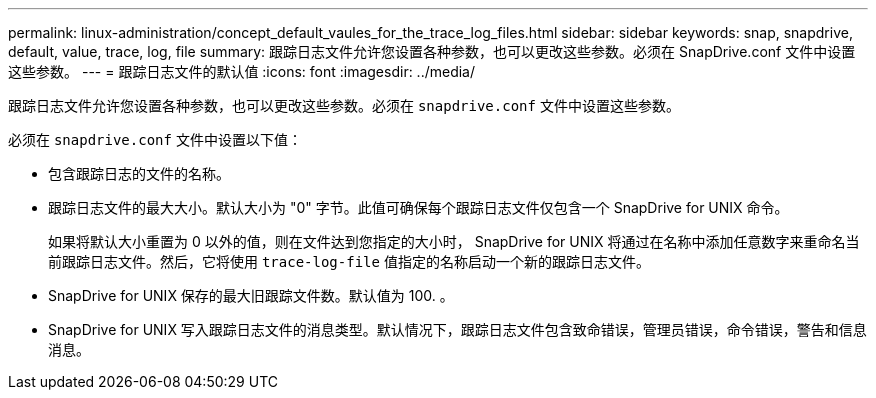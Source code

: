 ---
permalink: linux-administration/concept_default_vaules_for_the_trace_log_files.html 
sidebar: sidebar 
keywords: snap, snapdrive, default, value, trace, log, file 
summary: 跟踪日志文件允许您设置各种参数，也可以更改这些参数。必须在 SnapDrive.conf 文件中设置这些参数。 
---
= 跟踪日志文件的默认值
:icons: font
:imagesdir: ../media/


[role="lead"]
跟踪日志文件允许您设置各种参数，也可以更改这些参数。必须在 `snapdrive.conf` 文件中设置这些参数。

必须在 `snapdrive.conf` 文件中设置以下值：

* 包含跟踪日志的文件的名称。
* 跟踪日志文件的最大大小。默认大小为 "0" 字节。此值可确保每个跟踪日志文件仅包含一个 SnapDrive for UNIX 命令。
+
如果将默认大小重置为 0 以外的值，则在文件达到您指定的大小时， SnapDrive for UNIX 将通过在名称中添加任意数字来重命名当前跟踪日志文件。然后，它将使用 `trace-log-file` 值指定的名称启动一个新的跟踪日志文件。

* SnapDrive for UNIX 保存的最大旧跟踪文件数。默认值为 100. 。
* SnapDrive for UNIX 写入跟踪日志文件的消息类型。默认情况下，跟踪日志文件包含致命错误，管理员错误，命令错误，警告和信息消息。

